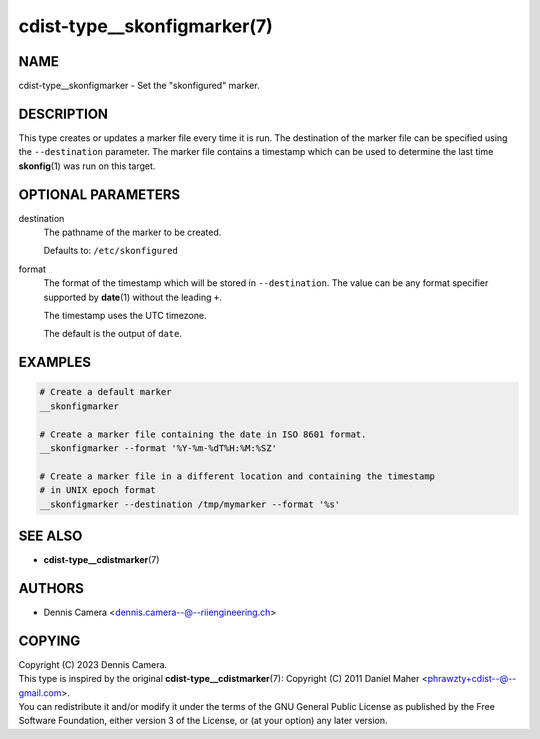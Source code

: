 cdist-type__skonfigmarker(7)
============================

NAME
----
cdist-type__skonfigmarker - Set the "skonfigured" marker.


DESCRIPTION
-----------
This type creates or updates a marker file every time it is run. The destination
of the marker file can be specified using the ``--destination`` parameter.
The marker file contains a timestamp which can be used to determine the last
time :strong:`skonfig`\ (1) was run on this target.


OPTIONAL PARAMETERS
-------------------
destination
   The pathname of the marker to be created.

   Defaults to: ``/etc/skonfigured``
format
   The format of the timestamp which will be stored in ``--destination``.
   The value can be any format specifier supported by :strong:`date`\ (1)
   without the leading ``+``.

   The timestamp uses the UTC timezone.

   The default is the output of ``date``.


EXAMPLES
--------

.. code-block:: sh

   # Create a default marker
   __skonfigmarker

   # Create a marker file containing the date in ISO 8601 format.
   __skonfigmarker --format '%Y-%m-%dT%H:%M:%SZ'

   # Create a marker file in a different location and containing the timestamp
   # in UNIX epoch format
   __skonfigmarker --destination /tmp/mymarker --format '%s'


SEE ALSO
--------
* :strong:`cdist-type__cdistmarker`\ (7)


AUTHORS
-------
* Dennis Camera <dennis.camera--@--riiengineering.ch>


COPYING
-------
| Copyright \(C) 2023 Dennis Camera.
| This type is inspired by the original :strong:`cdist-type__cdistmarker`\ (7):
  Copyright \(C) 2011 Daniel Maher <phrawzty+cdist--@--gmail.com>.
| You can redistribute it and/or modify it under the terms of the GNU General
  Public License as published by the Free Software Foundation, either version 3
  of the License, or (at your option) any later version.

